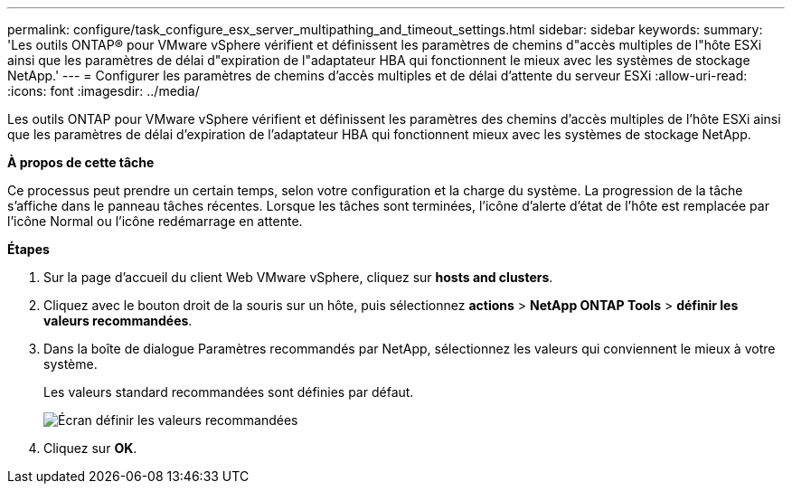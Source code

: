 ---
permalink: configure/task_configure_esx_server_multipathing_and_timeout_settings.html 
sidebar: sidebar 
keywords:  
summary: 'Les outils ONTAP® pour VMware vSphere vérifient et définissent les paramètres de chemins d"accès multiples de l"hôte ESXi ainsi que les paramètres de délai d"expiration de l"adaptateur HBA qui fonctionnent le mieux avec les systèmes de stockage NetApp.' 
---
= Configurer les paramètres de chemins d'accès multiples et de délai d'attente du serveur ESXi
:allow-uri-read: 
:icons: font
:imagesdir: ../media/


[role="lead"]
Les outils ONTAP pour VMware vSphere vérifient et définissent les paramètres des chemins d'accès multiples de l'hôte ESXi ainsi que les paramètres de délai d'expiration de l'adaptateur HBA qui fonctionnent mieux avec les systèmes de stockage NetApp.

*À propos de cette tâche*

Ce processus peut prendre un certain temps, selon votre configuration et la charge du système. La progression de la tâche s'affiche dans le panneau tâches récentes. Lorsque les tâches sont terminées, l'icône d'alerte d'état de l'hôte est remplacée par l'icône Normal ou l'icône redémarrage en attente.

*Étapes*

. Sur la page d'accueil du client Web VMware vSphere, cliquez sur *hosts and clusters*.
. Cliquez avec le bouton droit de la souris sur un hôte, puis sélectionnez *actions* > *NetApp ONTAP Tools* > *définir les valeurs recommandées*.
. Dans la boîte de dialogue Paramètres recommandés par NetApp, sélectionnez les valeurs qui conviennent le mieux à votre système.
+
Les valeurs standard recommandées sont définies par défaut.

+
image::../media/vsc_recommended_hosts_settings.gif[Écran définir les valeurs recommandées]

. Cliquez sur *OK*.


